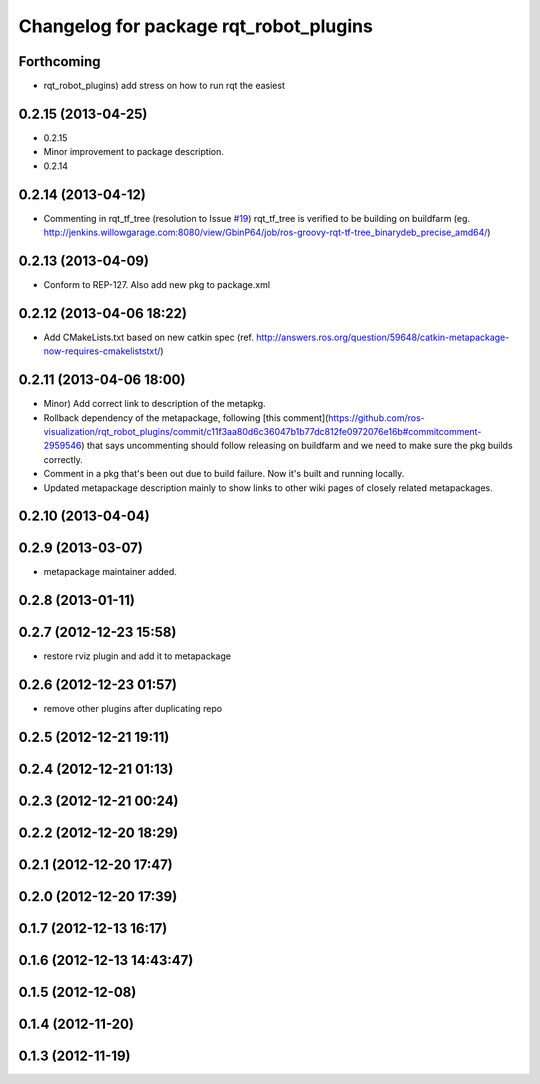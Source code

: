 ^^^^^^^^^^^^^^^^^^^^^^^^^^^^^^^^^^^^^^^
Changelog for package rqt_robot_plugins
^^^^^^^^^^^^^^^^^^^^^^^^^^^^^^^^^^^^^^^

Forthcoming
-----------
* rqt_robot_plugins) add stress on how to run rqt the easiest

0.2.15 (2013-04-25)
-------------------
* 0.2.15
* Minor improvement to package description.
* 0.2.14

0.2.14 (2013-04-12)
-------------------
* Commenting in rqt_tf_tree (resolution to Issue `#19 <https://github.com/130s/rqt_robot_plugins/issues/19>`_)
  rqt_tf_tree is verified to be building on buildfarm (eg. http://jenkins.willowgarage.com:8080/view/GbinP64/job/ros-groovy-rqt-tf-tree_binarydeb_precise_amd64/)

0.2.13 (2013-04-09)
-------------------
* Conform to REP-127. Also add new pkg to package.xml

0.2.12 (2013-04-06 18:22)
-------------------------
* Add CMakeLists.txt based on new catkin spec (ref. http://answers.ros.org/question/59648/catkin-metapackage-now-requires-cmakeliststxt/)

0.2.11 (2013-04-06 18:00)
-------------------------
* Minor) Add correct link to description of the metapkg.
* Rollback dependency of the metapackage, following [this comment](https://github.com/ros-visualization/rqt_robot_plugins/commit/c11f3aa80d6c36047b1b77dc812fe0972076e16b#commitcomment-2959546) that says uncommenting should follow releasing on buildfarm and we need to make sure the pkg builds correctly.
* Comment in a pkg that's been out due to build failure. Now it's built and running locally.
* Updated metapackage description mainly to show links to other wiki pages of closely related metapackages.

0.2.10 (2013-04-04)
-------------------

0.2.9 (2013-03-07)
------------------
* metapackage maintainer added.

0.2.8 (2013-01-11)
------------------

0.2.7 (2012-12-23 15:58)
------------------------
* restore rviz plugin and add it to metapackage

0.2.6 (2012-12-23 01:57)
------------------------
* remove other plugins after duplicating repo

0.2.5 (2012-12-21 19:11)
------------------------

0.2.4 (2012-12-21 01:13)
------------------------

0.2.3 (2012-12-21 00:24)
------------------------

0.2.2 (2012-12-20 18:29)
------------------------

0.2.1 (2012-12-20 17:47)
------------------------

0.2.0 (2012-12-20 17:39)
------------------------

0.1.7 (2012-12-13 16:17)
------------------------

0.1.6 (2012-12-13 14:43:47)
---------------------------

0.1.5 (2012-12-08)
------------------

0.1.4 (2012-11-20)
------------------

0.1.3 (2012-11-19)
------------------
